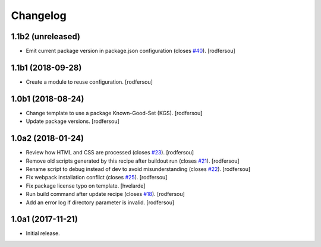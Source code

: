 Changelog
=========

1.1b2 (unreleased)
------------------

- Emit current package version in package.json configuration (closes `#40 <https://github.com/simplesconsultoria/sc.recipe.staticresources/issues/40>`_).
  [rodfersou]


1.1b1 (2018-09-28)
------------------

- Create a module to reuse configuration.
  [rodfersou]


1.0b1 (2018-08-24)
------------------

- Change template to use a package Known-Good-Set (KGS).
  [rodfersou]

- Update package versions.
  [rodfersou]


1.0a2 (2018-01-24)
------------------

- Review how HTML and CSS are processed (closes `#23 <https://github.com/simplesconsultoria/sc.recipe.staticresources/issues/23>`_).
  [rodfersou]

- Remove old scripts generated by this recipe after buildout run (closes `#21 <https://github.com/simplesconsultoria/sc.recipe.staticresources/issues/21>`_).
  [rodfersou]

- Rename script to debug instead of dev to avoid misunderstanding (closes `#22 <https://github.com/simplesconsultoria/sc.recipe.staticresources/issues/22>`_).
  [rodfersou]

- Fix webpack installation conflict (closes `#25 <https://github.com/simplesconsultoria/sc.recipe.staticresources/issues/25>`_).
  [rodfersou]

- Fix package license typo on template.
  [hvelarde]

- Run build command after update recipe (closes `#18 <https://github.com/simplesconsultoria/sc.recipe.staticresources/issues/18>`_).
  [rodfersou]

- Add an error log if directory parameter is invalid.
  [rodfersou]


1.0a1 (2017-11-21)
------------------

- Initial release.

